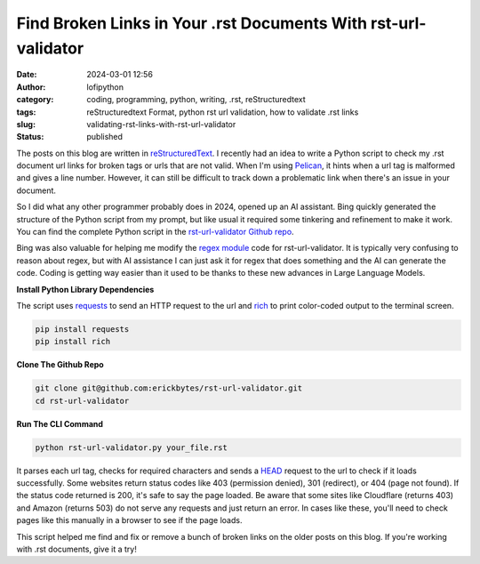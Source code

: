 Find Broken Links in Your .rst Documents With rst-url-validator
###############################################################
:date: 2024-03-01 12:56
:author: lofipython
:category: coding, programming, python, writing, .rst, reStructuredtext
:tags: reStructuredtext Format, python rst url validation, how to validate .rst links
:slug: validating-rst-links-with-rst-url-validator
:status: published

The posts on this blog are written in `reStructuredText <https://www.writethedocs.org/guide/writing/reStructuredText/>`__. 
I recently had an idea to write a Python script to check my .rst document url links for broken tags or urls that are not valid. 
When I'm using `Pelican <https://pypi.org/project/pelican/>`__, it hints when a url tag is malformed and gives a line number.
However, it can still be difficult to track down a problematic link when there's an issue in your document.

So I did what any other programmer probably does in 2024, opened up an AI assistant. Bing quickly generated the structure 
of the Python script from my prompt, but like usual it required some tinkering and refinement to make it work.
You can find the complete Python script in the `rst-url-validator Github repo <https://github.com/erickbytes/rst-url-validator>`__.

Bing was also valuable for helping me modify the `regex module <https://docs.python.org/3/howto/regex.html>`__ code 
for rst-url-validator. It is typically very confusing to reason about regex, 
but with AI assistance I can just ask it for regex that does something and 
the AI can generate the code. Coding is getting way easier than it used to be thanks 
to these new advances in Large Language Models.


**Install Python Library Dependencies**

The script uses `requests <https://pypi.org/project/requests/>`__ to send an HTTP request to the url 
and `rich <https://pypi.org/project/rich/>`__ to print color-coded output to the terminal screen. 

.. code:: console

   pip install requests
   pip install rich


**Clone The Github Repo**

.. code:: console

   git clone git@github.com:erickbytes/rst-url-validator.git
   cd rst-url-validator


**Run The CLI Command**

.. code:: console

   python rst-url-validator.py your_file.rst


.. image:: {static}/images/rst-report.png
  :alt: validate .rst document urls with python


It parses each url tag, checks for required characters and sends a `HEAD <https://developer.mozilla.org/en-US/docs/Web/HTTP/Methods/HEAD>`__ request 
to the url to check if it loads successfully. Some websites return status codes like 403 (permission denied), 301 (redirect), or 404 (page not found). 
If the status code returned is 200, it's safe to say the page loaded. Be aware that some sites like Cloudflare (returns 403) and Amazon (returns 503) do not serve 
any requests and just return an error. In cases like these, you'll need to check pages like this manually in a browser to see if the page loads.

This script helped me find and fix or remove a bunch of broken links on the older posts on this blog. If you're working with .rst documents, give it a try!